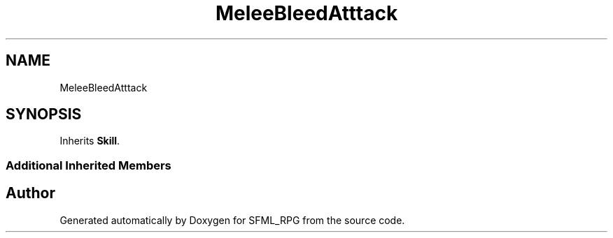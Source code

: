 .TH "MeleeBleedAtttack" 3 "Sun May 16 2021" "SFML_RPG" \" -*- nroff -*-
.ad l
.nh
.SH NAME
MeleeBleedAtttack
.SH SYNOPSIS
.br
.PP
.PP
Inherits \fBSkill\fP\&.
.SS "Additional Inherited Members"


.SH "Author"
.PP 
Generated automatically by Doxygen for SFML_RPG from the source code\&.
